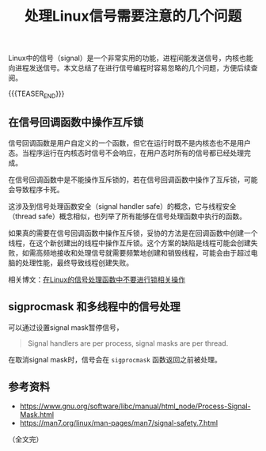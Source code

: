 #+BEGIN_COMMENT
.. title: 处理Linux信号需要注意的几个问题
.. slug: linux-signal-programming-tips
.. date: 2020-10-01 10:01:35 UTC+08:00
.. tags: linux, signal, tips, multi-thread
.. category: linux
.. link:
.. description:
.. type: text
.. status: draft
#+END_COMMENT
#+OPTIONS: num:nil

#+TITLE: 处理Linux信号需要注意的几个问题

Linux中的信号（signal）是一个非常实用的功能，进程间能发送信号，内核也能向进程发送信号。本文总结了在进行信号编程时容易忽略的几个问题，方便后续查阅。


{{{TEASER_END}}}

** 在信号回调函数中操作互斥锁

信号回调函数是用户自定义的一个函数，但它在运行时既不是内核态也不是用户态。当程序运行在内核态时信号不会响应，在用户态时所有的信号都已经处理完成。

在信号回调函数中是不能操作互斥锁的，若在信号回调函数中操作了互斥锁，可能会导致程序卡死。

这涉及到信号处理函数安全（signal handler safe）的概念，它与线程安全（thread safe）概念相似，也列举了所有能够在信号处理函数中执行的函数。

如果真的需要在信号回调函数中操作互斥锁，妥协的方法是在回调函数中创建一个线程，在这个新创建出的线程中操作互斥锁。这个方案的缺陷是线程可能会创建失败，如需高频地接收和处理信号就需要频繁地创建和销毁线程，可能会由于超过电脑的处理性能，最终导致线程创建失败。

相关博文：[[post-url://linux-signal-handler-callback-mutex/][在Linux的信号处理函数中不要进行锁相关操作]]


** sigprocmask 和多线程中的信号处理
可以通过设置signal mask暂停信号，


#+BEGIN_QUOTE
Signal handlers are per process, signal masks are per thread.
#+END_QUOTE

在取消signal mask时，信号会在 ~sigprocmask~ 函数返回之前被处理。



** 参考资料
- https://www.gnu.org/software/libc/manual/html_node/Process-Signal-Mask.html
- https://man7.org/linux/man-pages/man7/signal-safety.7.html

（全文完）
